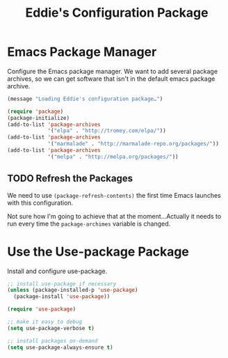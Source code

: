 #+TITLE: Eddie's Configuration Package

* Emacs Package Manager
Configure the Emacs package manager. We want to add several package
archives, so we can get software that isn't in the default emacs
package archive.

#+BEGIN_SRC emacs-lisp
  (message "Loading Eddie's configuration package…")

  (require 'package)
  (package-initialize)
  (add-to-list 'package-archives
               '("elpa" . "http://tromey.com/elpa/"))
  (add-to-list 'package-archives
               '("marmalade" . "http://marmalade-repo.org/packages/"))
  (add-to-list 'package-archives
               '("melpa" . "http://melpa.org/packages/"))
#+END_SRC

** TODO Refresh the Packages
We need to use =(package-refresh-contents)= the first time Emacs
launches with this configuration.

Not sure how I'm going to achieve that at the moment…Actually it needs
to run every time the =package-archimes= variable is changed.

* Use the Use-package Package
Install and configure use-package.

#+BEGIN_SRC emacs-lisp
  ;; install use-package if necessary
  (unless (package-installed-p 'use-package)
    (package-install 'use-package))

  (require 'use-package)

  ;; make it easy to debug
  (setq use-package-verbose t)

  ;; install packages on-demand
  (setq use-package-always-ensure t)
#+END_SRC
